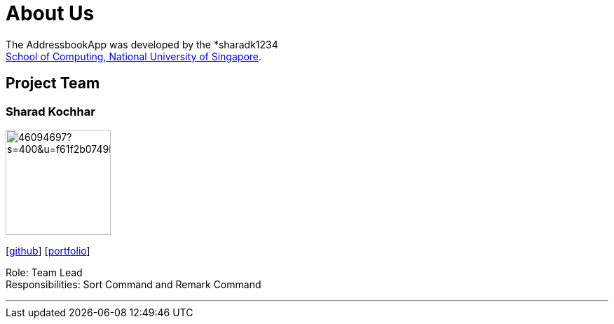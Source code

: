= About Us
:site-section: AboutUs
:relfileprefix: team/
:imagesDir: images
:stylesDir: stylesheets

The AddressbookApp was developed by the *sharadk1234 +
 http://www.comp.nus.edu.sg[School of Computing, National University of Singapore].


== Project Team




=== Sharad Kochhar
image::https://avatars1.githubusercontent.com/u/46094697?s=400&u=f61f2b0749b8455b880405b74638742dae4744e7&v=4[width="150", align="left"].png[width="150", align="left"]
{empty}[https://github.com/sharadk1234[github]] [<<Sharad Kochhar#, portfolio>>]

Role: Team Lead +
Responsibilities: Sort Command and Remark Command

'''

